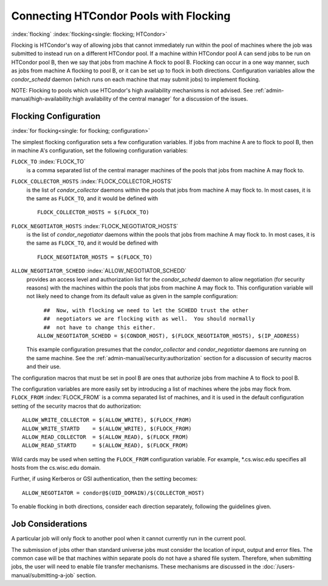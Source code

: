 Connecting HTCondor Pools with Flocking
=======================================

:index:`flocking` :index:`flocking<single: flocking; HTCondor>`

Flocking is HTCondor's way of allowing jobs that cannot immediately run
within the pool of machines where the job was submitted to instead run
on a different HTCondor pool. If a machine within HTCondor pool A can
send jobs to be run on HTCondor pool B, then we say that jobs from
machine A flock to pool B. Flocking can occur in a one way manner, such
as jobs from machine A flocking to pool B, or it can be set up to flock
in both directions. Configuration variables allow the *condor_schedd*
daemon (which runs on each machine that may submit jobs) to implement
flocking.

NOTE: Flocking to pools which use HTCondor's high availability
mechanisms is not advised. See 
:ref:`admin-manual/high-availability:high availability of the central manager`
for a discussion of the issues.


Flocking Configuration
----------------------

:index:`for flocking<single: for flocking; configuration>`

The simplest flocking configuration sets a few configuration variables.
If jobs from machine A are to flock to pool B, then in machine A's
configuration, set the following configuration variables:

``FLOCK_TO`` :index:`FLOCK_TO`
    is a comma separated list of the central manager machines of the
    pools that jobs from machine A may flock to.

``FLOCK_COLLECTOR_HOSTS`` :index:`FLOCK_COLLECTOR_HOSTS`
    is the list of *condor_collector* daemons within the pools that
    jobs from machine A may flock to. In most cases, it is the same as
    ``FLOCK_TO``, and it would be defined with

    ::

          FLOCK_COLLECTOR_HOSTS = $(FLOCK_TO)


``FLOCK_NEGOTIATOR_HOSTS`` :index:`FLOCK_NEGOTIATOR_HOSTS`
    is the list of *condor_negotiator* daemons within the pools that
    jobs from machine A may flock to. In most cases, it is the same as
    ``FLOCK_TO``, and it would be defined with

    ::

          FLOCK_NEGOTIATOR_HOSTS = $(FLOCK_TO)


``ALLOW_NEGOTIATOR_SCHEDD`` :index:`ALLOW_NEGOTIATOR_SCHEDD`
    provides an access level and authorization list for the
    *condor_schedd* daemon to allow negotiation (for security reasons)
    with the machines within the pools that jobs from machine A may
    flock to. This configuration variable will not likely need to change
    from its default value as given in the sample configuration:

    ::

          ##  Now, with flocking we need to let the SCHEDD trust the other
          ##  negotiators we are flocking with as well.  You should normally
          ##  not have to change this either.
        ALLOW_NEGOTIATOR_SCHEDD = $(CONDOR_HOST), $(FLOCK_NEGOTIATOR_HOSTS), $(IP_ADDRESS)


    This example configuration presumes that the *condor_collector* and
    *condor_negotiator* daemons are running on the same machine. See
    the :ref:`admin-manual/security:authorization` section for a discussion
    of security macros and their use.

The configuration macros that must be set in pool B are ones that
authorize jobs from machine A to flock to pool B.

The configuration variables are more easily set by introducing a list of
machines where the jobs may flock from. ``FLOCK_FROM``
:index:`FLOCK_FROM` is a comma separated list of machines, and it
is used in the default configuration setting of the security macros that
do authorization:

::

    ALLOW_WRITE_COLLECTOR = $(ALLOW_WRITE), $(FLOCK_FROM)
    ALLOW_WRITE_STARTD    = $(ALLOW_WRITE), $(FLOCK_FROM)
    ALLOW_READ_COLLECTOR  = $(ALLOW_READ), $(FLOCK_FROM)
    ALLOW_READ_STARTD     = $(ALLOW_READ), $(FLOCK_FROM)

Wild cards may be used when setting the ``FLOCK_FROM`` configuration
variable. For example, \*.cs.wisc.edu specifies all hosts from the
cs.wisc.edu domain.

Further, if using Kerberos or GSI authentication, then the setting
becomes:

::

    ALLOW_NEGOTIATOR = condor@$(UID_DOMAIN)/$(COLLECTOR_HOST)

To enable flocking in both directions, consider each direction
separately, following the guidelines given.

Job Considerations
------------------

A particular job will only flock to another pool when it cannot
currently run in the current pool.

The submission of jobs other than standard universe jobs must consider
the location of input, output and error files. The common case will be
that machines within separate pools do not have a shared file system.
Therefore, when submitting jobs, the user will need to enable file
transfer mechanisms. These mechanisms are discussed in
the :doc:`/users-manual/submitting-a-job` section.

